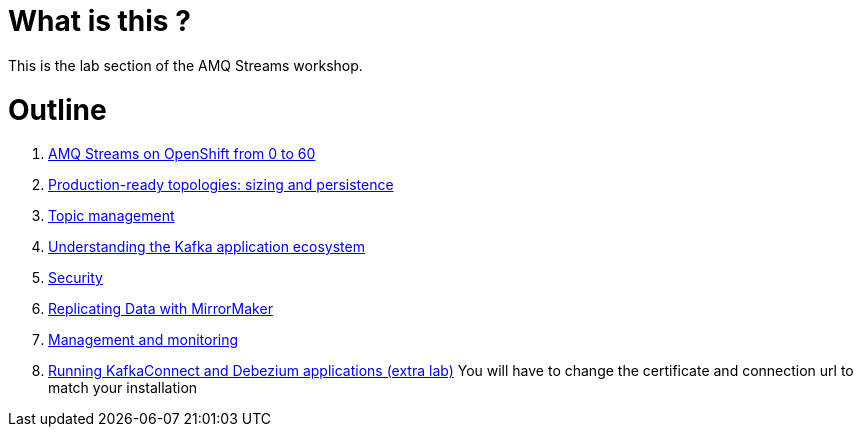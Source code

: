 # What is this ?

This is the lab section of the AMQ Streams workshop.


# Outline

. link:./0-to-60.adoc[AMQ Streams on OpenShift from 0 to 60]

. link:./production-ready-topologies.adoc[Production-ready topologies: sizing and persistence]

. link:./topic-management.adoc[Topic management]

. link:./understanding-the-application-ecosystem.adoc[Understanding the Kafka application ecosystem]

. link:./security.adoc[Security]

. link:./mirror-maker-single-namespace.adoc[Replicating Data with MirrorMaker]

. link:./management-monitoring.adoc[Management and monitoring]

. link:./kafka-connect.adoc[Running KafkaConnect and Debezium applications (extra lab)]
You will have to change the certificate and connection url to match your installation

